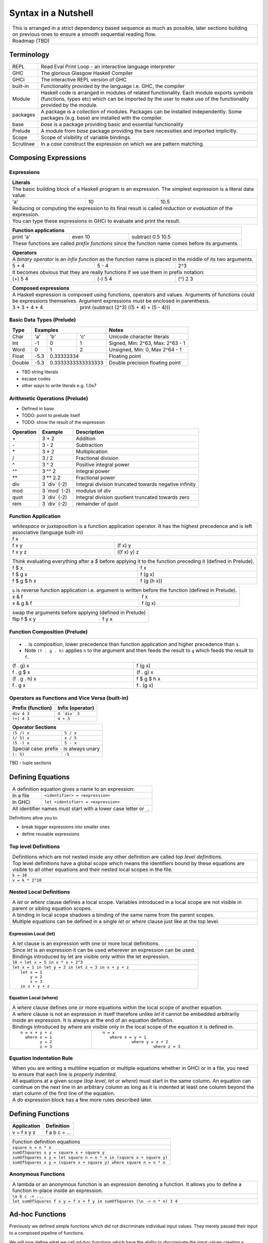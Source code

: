 Syntax in a Nutshell
====================

+-----------------------------------------------------------------------------+
| This is arranged in a strict dependency based sequence as much as possible, |
| later sections building on previous ones to ensure a smooth sequential      |
| reading flow.                                                               |
+-----------------------------------------------------------------------------+
| Roadmap (TBD)                                                               |
+-----------------------------------------------------------------------------+

Terminology
-----------

+----------+------------------------------------------------------------------+
| REPL     | Read Eval Print Loop - an interactive language interpreter       |
+----------+------------------------------------------------------------------+
| GHC      | The glorious Glasgow Haskell Compiler                            |
+----------+------------------------------------------------------------------+
| GHCi     | The interactive REPL version of GHC                              |
+----------+------------------------------------------------------------------+
| built-in | Functionality provided by the language i.e. GHC, the             |
|          | compiler                                                         |
+----------+------------------------------------------------------------------+
| Module   | Haskell code is arranged in modules of related functionality.    |
|          | Each module exports symbols (functions, types etc) which can be  |
|          | imported by the user to make use of the functionality provided   |
|          | by the module.                                                   |
+----------+------------------------------------------------------------------+
| packages | A package is a collection of modules. Packages can be installed  |
|          | independently. Some packages (e.g. base) are installed with the  |
|          | compiler.                                                        |
+----------+------------------------------------------------------------------+
| base     | `base` is a package providing basic and essential functionality  |
+----------+------------------------------------------------------------------+
| Prelude  | A module from `base` package providing the bare necessities and  |
|          | imported implicitly.                                             |
+----------+------------------------------------------------------------------+
| Scope    | Scope of visibility of variable bindings.                        |
+----------+------------------------------------------------------------------+
| Scrutinee| In a `case` construct the expression on which we are pattern     |
|          | matching.                                                        |
+----------+------------------------------------------------------------------+

Composing Expressions
---------------------

Expressions
~~~~~~~~~~~

+-----------------------------------------------------------------------------+
| Literals                                                                    |
+=============================================================================+
| The basic building block of a Haskell program is an expression. The         |
| simplest expression is a literal data value:                                |
+-----+----+------------------------------------------------------------------+
| 'a' | 10 | 10.5                                                             |
+-----+----+------------------------------------------------------------------+
| Reducing or computing the expression to its final result is called          |
| `reduction` or `evaluation` of the expression.                              |
+-----------------------------------------------------------------------------+
| You can type these expressions in GHCi to evaluate and print the result.    |
+-----------------------------------------------------------------------------+

+-----------------------------------------------------------------------------+
| Function applications                                                       |
+===========+===========+=====================================================+
| print 'a' | even 10   | subtract 0.5 10.5                                   |
+-----------+-----------+-----------------------------------------------------+
| These functions are called `prefix functions` since the function name comes |
| before its arguments.                                                       |
+-----------------------------------------------------------------------------+

+-----------------------------------------------------------------------------+
| Operators                                                                   |
+=============================================================================+
| A `binary operator` is an `infix function` as the function name is placed   |
| in the middle of its two arguments.                                         |
+---------+---------+---------------------------------------------------------+
| 5 + 4   | 5 - 4   | 2^3                                                     |
+---------+---------+---------------------------------------------------------+
| It becomes obvious that they are really functions if we use them in prefix  |
| notation:                                                                   |
+---------+---------+---------------------------------------------------------+
| (+) 5 4 | (-) 5 4 | (^) 2 3                                                 |
+---------+---------+---------------------------------------------------------+

+-----------------------------------------------------------------------------+
| Composed expressions                                                        |
+=============================================================================+
| A Haskell expression is composed using functions, operators and values.     |
| Arguments of functions could be expressions themselves. Argument            |
| expressions must be enclosed in parenthesis.                                |
+---------------+-------------------------------------------------------------+
| 3 * 3 + 4 * 4 | print (subtract (2^3) ((5 + 4) + (5 - 4)))                  |
+---------------+-------------------------------------------------------------+

Basic Data Types (Prelude)
~~~~~~~~~~~~~~~~~~~~~~~~~~

+----------+--------------------------------+---------------------------------+
| Type     | Examples                       | Notes                           |
+==========+==========+========+============+=================================+
| Char     | 'a'      | 'b'    | 'c'        | Unicode character literals      |
+----------+----------+--------+------------+---------------------------------+
| Int      | -1       | 0      | 1          | Signed, Min: 2^63, Max: 2^63 - 1|
+----------+----------+--------+------------+---------------------------------+
| Word     | 0        | 1      | 2          | Unsigned, Min: 0, Max 2^64 - 1  |
+----------+----------+--------+------------+---------------------------------+
| Float    | -5.3     | 0.33333334          | Floating point                  |
+----------+----------+---------------------+---------------------------------+
| Double   | -5.3     | 0.3333333333333333  | Double precision floating point |
+----------+----------+---------------------+---------------------------------+

* TBD string literals
* escape codes
* other ways to write literals e.g. 1.0e7

Arithmetic Operations (Prelude)
~~~~~~~~~~~~~~~~~~~~~~~~~~~~~~~

* Defined in base
* TODO: point to prelude itself
* TODO: show the result of the expression

+-----------+----------------+------------------------------------------------+
| Operation | Example        | Description                                    |
+===========+================+================================================+
| \+        | 3 + 2          | Addition                                       |
+-----------+----------------+------------------------------------------------+
| \-        | 3 - 2          | Subtraction                                    |
+-----------+----------------+------------------------------------------------+
| \*        | 3 * 2          | Multiplication                                 |
+-----------+----------------+------------------------------------------------+
| /         | 3 / 2          | Fractional division                            |
+-----------+----------------+------------------------------------------------+
| ^         | 3 ^ 2          | Positive integral power                        |
+-----------+----------------+------------------------------------------------+
| ^^        | 3 ^^ 2         | Integral power                                 |
+-----------+----------------+------------------------------------------------+
| \**       | 3 \** 2.2      | Fractional power                               |
+-----------+----------------+------------------------------------------------+
| div       | 3 \`div\` (-2) | Integral division truncated towards negative   |
|           |                | infinity                                       |
+-----------+----------------+------------------------------------------------+
| mod       | 3 \`mod\` (-2) | modulus of `div`                               |
+-----------+----------------+------------------------------------------------+
| quot      | 3 \`div\` (-2) | Integral division quotient truncated towards   |
|           |                | zero                                           |
+-----------+----------------+------------------------------------------------+
| rem       | 3 \`div\` (-2) | remainder of `quot`                            |
+-----------+----------------+------------------------------------------------+

Function Application
~~~~~~~~~~~~~~~~~~~~

+-----------------------------------------------------------------------------+
| `whitespace` or `juxtaposition` is a function application operator. It has  |
| the highest precedence and is left associative (language built-in)          |
+-----------------------------------------------------------------------------+
| f x                                                                         |
+---------+-------------------------------------------------------------------+
| f x y   | (f x) y                                                           |
+---------+-------------------------------------------------------------------+
| f x y z | ((f x) y) z                                                       |
+---------+-------------------------------------------------------------------+

+-----------------------------------------------------------------------------+
| Think evaluating everything after a `$` before applying it to the function  |
| preceding it (defined in Prelude).                                          |
+-------------+---------------------------------------------------------------+
| f $ x       | f x                                                           |
+-------------+---------------------------------------------------------------+
| f $ g x     | f (g x)                                                       |
+-------------+---------------------------------------------------------------+
| f $ g $ h x | f (g (h x))                                                   |
+-------------+---------------------------------------------------------------+

+-----------------------------------------------------------------------------+
| ``&`` is reverse function application i.e. argument is written before the   |
| function (defined in Prelude).                                              |
+-----------+-----------------------------------------------------------------+
| x & f     | f x                                                             |
+-----------+-----------------------------------------------------------------+
| x & g & f | f (g x)                                                         |
+-----------+-----------------------------------------------------------------+

+-----------------------------------------------------------------------------+
| swap the arguments before applying (defined in Prelude)                     |
+--------------+--------------------------------------------------------------+
| flip f $ x y | f y x                                                        |
+--------------+--------------------------------------------------------------+

Function Composition (Prelude)
~~~~~~~~~~~~~~~~~~~~~~~~~~~~~~

+-----------------------------------------------------------------------------+
| * ``.`` is composition, lower precedence than function application and      |
|   higher precedence than ``$``.                                             |
| * Note ``(f . g . h)`` applies ``h`` to the argument and then feeds the     |
|   result to ``g`` which feeds the result to ``f``.                          |
+-------------------+---------------------------------------------------------+
| (f . g) x         | f (g x)                                                 |
+-------------------+---------------------------------------------------------+
| f . g $ x         | (f . g) x                                               |
+-------------------+---------------------------------------------------------+
| (f . g . h) x     | f $ g $ h x                                             |
+-------------------+---------------------------------------------------------+
| f . g x           | f . (g x)                                               |
+-------------------+---------------------------------------------------------+

Operators as Functions and Vice Versa (built-in)
~~~~~~~~~~~~~~~~~~~~~~~~~~~~~~~~~~~~~~~~~~~~~~~~

+-------------------+--------------------------+
| Prefix (function) | Infix (operator)         |
+===================+==========================+
| ``div 4 3``       | ``4 `div` 3``            |
+-------------------+--------------------------+
| ``(+) 4 3``       | ``4 + 3``                |
+-------------------+--------------------------+

+---------------------------------------------+
| Operator Sections                           |
+=============+===============================+
| ``(5 /) x`` | ``5 / x``                     |
+-------------+-------------------------------+
| ``(/ 5) x`` | ``x / 5``                     |
+-------------+-------------------------------+
| ``(5 -) x`` | ``5 - x``                     |
+-------------+-------------------------------+
| Special case: prefix ``-`` is always unary  |
+-------------+-------------------------------+
| ``(- 5)``   | ``-5``                        |
+-------------+-------------------------------+

TBD - tuple sections

Defining Equations
------------------

+-----------------------------------------------------------------------------+
| A definition equation gives a name to an expression:                        |
+-----------+-----------------------------------------------------------------+
| In a file | ``<identifier> = <expression>``                                 |
+-----------+-----------------------------------------------------------------+
| In GHCi   | ``let <identifier> = <expression>``                             |
+-----------+-----------------------------------------------------------------+
| All identifier names must start with a lower case letter or ``_``.          |
+-----------------------------------------------------------------------------+

Definitions allow you to:

* break bigger expressions into smaller ones
* define reusable expressions

Top level Definitions
~~~~~~~~~~~~~~~~~~~~~

+-----------------------------------------------------------------------------+
| Definitions which are not nested inside any other definition are called     |
| `top level definitions`.                                                    |
+-----------------------------------------------------------------------------+
| Top level definitions have a global scope which means the identifiers bound |
| by these equations are visible to all other equations and their nested      |
| local scopes in the file.                                                   |
+-----------------------------------------------------------------------------+
| ``k = 10``                                                                  |
+-----------------------------------------------------------------------------+
| ``v = k * 2^10``                                                            |
+-----------------------------------------------------------------------------+

Nested Local Definitions
~~~~~~~~~~~~~~~~~~~~~~~~

+-----------------------------------------------------------------------------+
| A `let` or `where` clause defines a local scope. Variables introduced in a  |
| local scope are not visible in parent or sibling equation scopes.           |
+-----------------------------------------------------------------------------+
| A binding in local scope shadows a binding of the same name from the parent |
| scopes.                                                                     |
+-----------------------------------------------------------------------------+
| Multiple equations can be defined in a single `let` or `where` clause just  |
| like at the top level.                                                      |
+-----------------------------------------------------------------------------+

Expression Local (let)
^^^^^^^^^^^^^^^^^^^^^^

+-----------------------------------------------------------------------------+
| A `let` clause is an expression with one or more local definitions.         |
+-----------------------------------------------------------------------------+
| Since `let` is an expression it can be used wherever an expression can be   |
| used.                                                                       |
+-----------------------------------------------------------------------------+
| Bindings introduced by let are visible only within the let expression.      |
+-----------------------------------------------------------------------------+
| ``10 + let x = 5 in x * x + 2^3``                                           |
+-----------------------------------------------------------------------------+
| ``let x = 1 in let y = 2 in let z = 3 in x + y + z``                        |
+-----------------------------------------------------------------------------+
| ::                                                                          |
|                                                                             |
|   let x = 1                                                                 |
|       y = 2                                                                 |
|       z = 3                                                                 |
|   in x + y + z                                                              |
+-----------------------------------------------------------------------------+

Equation Local (where)
^^^^^^^^^^^^^^^^^^^^^^

+-----------------------------------------------------------------------------+
| A `where` clause defines one or more equations within the local scope       |
| of another equation.                                                        |
+-----------------------------------------------------------------------------+
| A `where` clause is not an expression in itself therefore unlike `let` it   |
| cannot be embedded arbitrarily inside an expression. It is always at the end|
| of an equation definition.                                                  |
+-----------------------------------------------------------------------------+
| Bindings introduced by where are visible only in the local scope of the     |
| equation it is defined in.                                                  |
+-------------------------+---------------------------------------------------+
| ::                      | ::                                                |
|                         |                                                   |
|  n = x + y + z          |  n = x                                            |
|    where x = 1          |     where x = y + 1                               |
|          y = 2          |              where y = z + 2                      |
|          z = 3          |                       where z = 3                 |
+-------------------------+---------------------------------------------------+

Equation Indentation Rule
~~~~~~~~~~~~~~~~~~~~~~~~~

+-----------------------------------------------------------------------------+
| When you are writing a multiline equation or multiple equations whether in  |
| GHCi or in a file, you need to ensure that each line is `properly indented`.|
+-----------------------------------------------------------------------------+
| All equations at a given scope (`top level`, `let` or `where`) must start   |
| in the same column.                                                         |
| An equation can continue on the next line in an arbitrary column            |
| as long as it is indented at least one column beyond the start column of    |
| the first line of the equation.                                             |
+-----------------------------------------------------------------------------+
| A `do` expression block has a few more rules described later.               |
+-----------------------------------------------------------------------------+

Defining Functions
------------------

+--------------+---------------+
| Application  | Definition    |
+==============+===============+
| v = f x y z  | f a b c = ... |
+--------------+---------------+

+-----------------------------------------------------------------------------+
| Function definition equations                                               |
+-----------------------------------------------------------------------------+
| ``square n = n * n``                                                        |
+-----------------------------------------------------------------------------+
| ``sumOfSquares x y = square x + square y``                                  |
+-----------------------------------------------------------------------------+
| ``sumOfSquares x y = let square n = n * n in (square x + square y)``        |
+-----------------------------------------------------------------------------+
| ``sumOfSquares x y = (square x + square y) where square n = n * n``         |
+-----------------------------------------------------------------------------+

Anonymous Functions
~~~~~~~~~~~~~~~~~~~

+-----------------------------------------------------------------------------+
| A lambda or an anonymous function is an expression denoting a function. It  |
| allows you to define a function in-place inside an expression.              |
+-----------------------------------------------------------------------------+
| ``\a b c -> ...``                                                           |
+-----------------------------------------------------------------------------+
| ``let sumOfSquares f x y = f x + f y in sumOfSquares (\n -> n * n) 3 4``    |
+-----------------------------------------------------------------------------+

Ad-hoc Functions
----------------

Previously we defined simple functions which did not discriminate individual
input values.  They merely passed their input to a composed pipeline of
functions.

We will now define what we call `ad-hoc functions` which have the ability to
discriminate the input values creating a custom input to output mapping.
Ad-hoc functions are implemented using case analysis on the algebraic
data type inputs and mapping individual input values to custom output values.

+--------------------------+---------------------+----------------------------+
| Data Level               | Bridge              | Type Level                 |
+==========================+=====================+============================+
| Data construction        |                     |                            |
+--------------------------+                     |                            |
| Case analysis            | Data declaration    |                            |
| (Ad-hoc Function)        |                     | Algebraic Data Types       |
+--------------------------+---------------------+----------------------------+

Data Declaration
~~~~~~~~~~~~~~~~

+-----------------------------------------------------------------------------+
| User defined algebraic data type.                                           |
+-----------------------------------------------------------------------------+
| ::                                                                          |
|                                                                             |
|   data Pair   = Pair Int Int deriving (Show, Eq)       -- Product           |
|   data Count  = Red Int | Green Int                    -- Sum               |
|   data List a = Empty | Cons a (List a)                -- Recursive         |
+-----------------------------------------------------------------------------+

Data Construction
~~~~~~~~~~~~~~~~~

+-----------------------------------------------------------------------------+
| Use a data constructor function, defined by a data declaration, to create a |
| data reference                                                              |
+-----------------------------------------------------------------------------+
| x = C a b c ...                                                             |
+-----------------------------------------------------------------------------+
| ::                                                                          |
|                                                                             |
|   let pair  = Pair 10 20                                                    |
|   let count = Red 5                                                         |
|   let list  = Cons 10 (Cons 20 Empty) :: List Int                           |
+-----------------------------------------------------------------------------+

Case Analysis (Ad-hoc Functions)
~~~~~~~~~~~~~~~~~~~~~~~~~~~~~~~~

Algebraic data types and case analysis are the primary tools to implement
ad-hoc functions.  Case analysis is a mechanism to navigate through the
choices (values) represented by an algebraic data type and apply distinct
transforms to map them to outputs.

A `case` expression is the only way (except syntactic sugars) to perform a case
analysis by deconstructing an algebraic data type via `pattern matching` and
mapping the individual deconstructions to corresponding output expressions.

Case Expression
~~~~~~~~~~~~~~~

+-----------------------------------------------------------------------------+
| A `case expression` is a direct translation of the mathematical definition  |
| of a function.                                                              |
| It is a map from individual constructor patterns of an `<input expr>` to    |
| corresponding output expressions.                                           |
+-----------------------------------------------------------------------------+
| ::                                                                          |
|                                                                             |
|  case <input expr> of                                                       |
|    C1 a b c ... -> <output expr1>                                           |
|    C2 a b c ... -> <output expr2>                                           |
|    x            -> <output expr3>                                           |
|    ...                                                                      |
+-----------------------------------------------------------------------------+
| `<input expr>` is called the `scrutinee` of the case expression.            |
+-----------------------------------------------------------------------------+
| Each line under the case statement specifies a mapping from a constructor   |
| pattern matching the scrutinee to an output expression.                     |
+-----------------------------------------------------------------------------+
| C1, C2 etc. are the constructors defined by the type of `<input expr>`.     |
+-----------------------------------------------------------------------------+
| ``a`` ``b`` ``c`` are variables corresponding to the components of the      |
| product type (if any) represented by the chosen constructor.                |
+-----------------------------------------------------------------------------+
| Patterns are matched from top to bottom. First pattern that matches the     |
| constructor of the scrutinee is chosen and the corresponding output         |
| expression is evaluated.                                                    |
+-----------------------------------------------------------------------------+
| This process of selecting a matching constructor of the sum type and then   |
| breaking apart the components of a product type constructor is called a     |
| `pattern match`.                                                            |
+-----------------------------------------------------------------------------+
| Patterns can be nested i.e. ``a`` ``b`` ``c`` themselves can be specified   |
| patterns deconstructing them further.                                       |
+-----------------------------------------------------------------------------+
| If the pattern being matched is a variable (e.g. ``x``) or ``_`` the match  |
| will always succeed (irrefutable). In case of ``_`` the input is discarded  |
| while in case of a variable the input is bound to that variable.            |
+-----------------------------------------------------------------------------+
| The output expressions can make use of the bindings ``a``, ``b``, ``c``.    |
+-----------------------------------------------------------------------------+
| All the output expressions must be of the same type i.e. the result type of |
| the case expression.                                                        |
+-----------------------------------------------------------------------------+

+-----------------------------------------------------------------------------+
| Some important facts about `case` and `pattern match`                       |
+=============================================================================+
| Case is the fundamental way to pattern match in Haskell. All other forms of |
| pattern matches are just syntactic sugar on top of case. It is helpful to   |
| think of other forms of pattern matches in terms of case to better          |
| understand them.                                                            |
+-----------------------------------------------------------------------------+
| The `scrutinee` of case is strictly evaluated to WHNF to enable the pattern |
| match. This is the exclusive source of all forms of strict evaluation in    |
| Haskell.                                                                    |
+-----------------------------------------------------------------------------+
| If you think about it, the fundamental purpose of branching in a            |
| programming language is to create a mapping - a function in mathematical    |
| sense. In Haskell, a case expression represents a function more explicitly; |
| therefore it does not have a separate branching primitive. All forms of     |
| branching is just syntactic sugar on top of case.                           |
+-----------------------------------------------------------------------------+

Multi Equation Function Definitions
~~~~~~~~~~~~~~~~~~~~~~~~~~~~~~~~~~~

An ad-hoc function can be defined more naturally as multiple equations. Each
equation defines the function for a certain input pattern by using a pattern
match on its arguments.  This is just a syntactic sugar on a `case` pattern
match.

+--------------------------------------+--------------------------------------+
| Function                             | Case                                 |
+--------------------------------------+--------------------------------------+
| ::                                   | ::                                   |
|                                      |                                      |
|  name Red   i = "R " ++ show i       |  name c = case c of                  |
|  name Green i = "G " ++ show i       |    Red   i -> "R " ++ show i         |
|                                      |    Green i -> "G " ++ show i         |
+--------------------------------------+--------------------------------------+
| All equations of a function must remain together i.e. no other definition   |
| can come between them.                                                      |
+-----------------------------------------------------------------------------+
| Just like `case` alternatives, patterns in equations are matched from top   |
| to bottom.                                                                  |
+-----------------------------------------------------------------------------+
| Multi equation functions can also be defined inside `let` and `where`       |
| clauses.                                                                    |
+-----------------------------------------------------------------------------+

Pattern Matches
~~~~~~~~~~~~~~~

+-----------------------------------------------------------------------------+
| In addition to `case` expression and `function definition` pattern matches  |
| can also be performed in `let` and `where` clauses.                         |
| The same pattern matching rules specified for `case` apply to other         |
| forms as well.                                                              |
+-----------------------------------------------------------------------------+
| Pattern matches in `case` and `function definition` are strict.             |
+-----------------------------------------------------------------------------+
| Pattern matches in `let` and `where` are lazy and irrefutable.              |
+-----------------------------------------------------------------------------+

Deconstructing a Product
^^^^^^^^^^^^^^^^^^^^^^^^

+-----------------------------------------------------------------------------+
| A product is deconstructed by specifying a variable for each component of   |
| the product.                                                                |
+-----------------------------------------------------------------------------+
| ::                                                                          |
|                                                                             |
|   let pair = Pair 10 20                                                     |
+--------------------------------------+--------------------------------------+
| Case                                 | Function                             |
+--------------------------------------+--------------------------------------+
| ::                                   | ::                                   |
|                                      |                                      |
|  case pair of                        |  total (Pair a b) = a + b            |
|    Pair a b -> a + b                 |                                      |
+--------------------------------------+--------------------------------------+
| Let                                  | Where                                |
+--------------------------------------+--------------------------------------+
| ::                                   | ::                                   |
|                                      |                                      |
|  let Pair a b = pair                 |  total = a + b                       |
|  in a + b                            |   where Pair a b = pair              |
+--------------------------------------+--------------------------------------+

Selecting Alternatives of a Sum
^^^^^^^^^^^^^^^^^^^^^^^^^^^^^^^

+-----------------------------------------------------------------------------+
| ::                                                                          |
|                                                                             |
|  let count = Red 5                                                          |
+-----------------------------------------------------------------------------+

+-----------------------------------------------------------------------------+
| Pattern match on a multi-constructor (sum) type may fail at                 |
| run time with a `non-exhaustive pattern match` error if it does not cover   |
| all constructors.                                                           |
+-----------------------------------------------------------------------------+
| Patterns are matched from top to bottom in sequence.                        |
+--------------------------------------+--------------------------------------+
| Case                                 | Function                             |
+--------------------------------------+--------------------------------------+
| ::                                   | ::                                   |
|                                      |                                      |
|  case count of                       |  name Red   i = "R " ++ show i       |
|    Red   i -> "R " ++ show i         |  name Green i = "G " ++ show i       |
|    Green i -> "G " ++ show i         |                                      |
+--------------------------------------+--------------------------------------+

+-----------------------------------------------------------------------------+
| Pattern matches in `let` and `where` are lazy or irrefutable. We can match  |
| any or all constructors but it may fail when we use the value belonging to  |
| a non-matching constructor.                                                 |
+--------------------------------------+--------------------------------------+
| Let                                  | Where                                |
+--------------------------------------+--------------------------------------+
| ::                                   | ::                                   |
|                                      |                                      |
|  let Red i = count                   |  reds = "R " ++ show i               |
|  in "R " ++ show i                   |    where Red i = count               |
|                                      |                                      |
|  -- this match will fail             |  -- this match will fail             |
|  let Green i = count                 |  greens = "G " ++ show i             |
|  in "G " ++ show i                   |    where Green i = count             |
+--------------------------------------+--------------------------------------+

More on Pattern Matches
^^^^^^^^^^^^^^^^^^^^^^^

+-----------------------------------------------------------------------------+
| ::                                                                          |
|                                                                             |
|  data Pair = Pair (Int, Int) (Int, Int)                                     |
|  let  pair = Pair (1, 2) (3, 4)                                             |
+-------------------------+---------------------------------------------------+
| Nested pattern          | ``total (Pair a (i, j))   = i + j``               |
+-------------------------+---------------------------------------------------+
| Wild card (``_``) match | ``total (Pair _ (i, j))   = i + j``               |
+-------------------------+---------------------------------------------------+
| `As pattern`            | ``total (Pair a b@(i, j)) = (i + j, b)``          |
| (``b`` as ``(i, j)``)   |                                                   |
+-------------------------+---------------------------------------------------+
| `b` will be bound to the original argument passed and `i` and `j` will be   |
| bound to the deconstructed components of `b`. Pattern match of `b` is       |
| irrefutable since `b` matches the incoming argument as it is.               |
+-----------------------------------------------------------------------------+

Irrefutable Pattern Matches
^^^^^^^^^^^^^^^^^^^^^^^^^^^

+-----------------------------------------------------------------------------+
| Irrefutable means the pattern is bound to match. When multiple              |
| alternatives are possible it implies that the pattern is chosen and no more |
| alternatives will be tried.                                                 |
+-----------------------------------------------------------------------------+

+-------------------------------------+---------------------------------------+
| Irrefutables that cannot fail       | Irrefutables that can fail            |
+=====================================+=======================================+
| Wildcards (``_`` or a variable)     | As patterns                           |
+-------------------------------------+---------------------------------------+
|                                     | Patterns in `let` and `where`         |
+-------------------------------------+---------------------------------------+
|                                     | Patterns marked lazy using ``~``      |
+-------------------------------------+---------------------------------------+
| Note pattern match on a single constructor data type can never fail.        |
+-----------------------------------------------------------------------------+

Basic Algebraic Data Types (Prelude)
------------------------------------

* TODO: provide links to the definitions in base
* Provide the definitions as well

+----------+----------------------------------+-------------------------------+
| Type     | Values                           | Description                   |
+==========+==========+==========+============+===============================+
| Bool     | True     | False    |            |                               |
+----------+----------+----------+------------+-------------------------------+
| [a]      | []       | 1 : []   | 1 : 2 : [] | List of Int                   |
|          |          |          |            | Explicit constructor syntax   |
|          +----------+----------+------------+-------------------------------+
|          | []       | [1]      | [1,2]      | Sugared syntax                |
|          +----------+----------+------------+-------------------------------+
|          | []       | ['a']    | ['a','b']  | List of chars (String)        |
|          +----------+----------+------------+-------------------------------+
|          | ""       | "a"      | "ab"       | String literals               |
+----------+----------+----------+------------+-------------------------------+
| ()       | ()       |          |            | Void value or empty tuple     |
+----------+----------+----------+------------+-------------------------------+
| (a, b)   | (1, 'a') | (0.3, 1) | (1, 2)     | Two Tuple                     |
+----------+----------+----------+------------+-------------------------------+

Boolean Conditions
------------------

Comparisons resulting in Booleans (Prelude)
~~~~~~~~~~~~~~~~~~~~~~~~~~~~~~~~~~~~~~~~~~~

+-----------+-------------+-------------------------+
| ==        | 3 == 2      |  Equals                 |
+-----------+-------------+-------------------------+
| /=        | 3 /= 2      |  Not equal              |
+-----------+-------------+-------------------------+
| >         | 3 >  2      |  Greater than           |
+-----------+-------------+-------------------------+
| >=        | 3 >= 2      |  Greater than or equal  |
+-----------+-------------+-------------------------+
| <         | 3 <  2      |  Less than              |
+-----------+-------------+-------------------------+
| <=        | 3 <= 2      |  Less than or equal     |
+-----------+-------------+-------------------------+

Operations on Booleans (Prelude)
~~~~~~~~~~~~~~~~~~~~~~~~~~~~~~~~

+-----------+---------------+-------------------------+
| Operation | Example       | Remarks                 |
+===========+===============+=========================+
| ==        | True == False |                         |
+-----------+---------------+-------------------------+
| /=        | True /= False |                         |
+-----------+---------------+-------------------------+
| ||        | True || False |                         |
+-----------+---------------+-------------------------+
| &&        | True && False |                         |
+-----------+---------------+-------------------------+
| not       | not True      |                         |
+-----------+---------------+-------------------------+

Branching on Booleans
~~~~~~~~~~~~~~~~~~~~~

+-----------------------------------------------------------------------------+
| `if` statement is just a syntactic sugar on top of a `case` scrutiny on     |
| `Bool`                                                                      |
+------------------------------------+----------------------------------------+
| ::                                 | ::                                     |
|                                    |                                        |
|  case pred of                      |  if pred                               |
|    True ->  expr1                  |  then expr1                            |
|    False -> expr2                  |  else expr2                            |
+------------------------------------+----------------------------------------+

+-----------------------------------------------------------------------------+
| Boolean Guards                                                              |
+-----------------------------------------------------------------------------+
| A pattern match selects a branch solely based on the constructor            |
| pattern. However, it can always be refined by adding boolean `guards`.      |
+-----------------------------------------------------------------------------+
| * Guards are specified as comma separated boolean conditions.               |
| * Guards can use deconstructed variables in conditions.                     |
| * If a condition results in ``False`` the guard and the pattern match fails.|
+--------------------------------------+--------------------------------------+
| Case                                 | Function                             |
+--------------------------------------+--------------------------------------+
| ::                                   | ::                                   |
|                                      |                                      |
|  case count of                       |  name Red   i | i < 5 = "R few"      |
|    Red   i | i < 5                   |  name Red   i | i >= 5, i < 10       |
|            -> "R few"                |                       = "R some"     |
|    Red   i | i >= 5, i < 10          |  name Red   _         = "R many"     |
|            -> "R some"               |  name Green i = "G " ++ show i       |
|    Red _   -> "R many"               |                                      |
|    Green i -> "G " ++ show i         |                                      |
+--------------------------------------+--------------------------------------+

Filenames
---------

+-----------+------------------+
| Extension | Meaning          |
+-----------+------------------+
| .hs       | Haskell          |
+-----------+------------------+
| .lhs      | Literate Haskell |
+-----------+------------------+

Importing Modules
-----------------

+---------------------------------------------------------------------------------------+
| Assume you want to import the function ``take`` from module ``Data.List``             |
+---------------------------------+--------------------------------+--------------------+
| import directive                | Description                    | Using ``take``     |
+=================================+================================+====================+
| import Data.List                | imports everything             | ``take``           |
+---------------------------------+--------------------------------+--------------------+
| import Data.List (take)         | import only ``take``           | ``take``           |
+---------------------------------+--------------------------------+--------------------+
| import qualified Data.List      | All qualified by ``Data.List`` | ``Data.List.take`` |
+---------------------------------+--------------------------------+--------------------+
| import qualified Data.List as L | All qualified by ``L``         | ``L.take``         |
+---------------------------------+--------------------------------+--------------------+

Defining Modules
----------------

TBD - module declaration: module X where ...

Lists
~~~~~

::

  data []   a = []    | :    a (List a)                -- Recursive

Note that Haskell's built-in list is not really a special syntax it is a user
defined data type, '[]' is the empty list constructor and ':' is the Cons
constructor. Though there is a syntactic sugar to specify lists in a more
convenient way [1, 2] is equivalent to 1 : 2 : [].

* List comprehensions
* See prelude for list functions

Do Expression
-------------

* TBD
* let in a do block
* where in a do block - cannot refer to bindings extracted from a monad

+-----------------------------------------------------------------------------+
| Multiline expressions in do syntax must be indented beyond the variable name|
+------------------------------------+----------------------------------------+
| Correct                            | Wrong                                  |
+------------------------------------+----------------------------------------+
| ::                                 | ::                                     |
|                                    |                                        |
|  main = do                         |  main = do                             |
|    let foo = case 0 of             |    let foo = case 0 of                 |
|         0 -> 4                     |        0 -> 4                          |
|    return ()                       |    return ()                           |
+------------------------------------+----------------------------------------+

Operators
---------

+-----------------------------------------------------------------------------+
| Operators are just ordinary functions with a default infix syntax.          |
| The only additional property of an operator is its fixity.                  |
| TODO: What makes a valid operator identifier?                               |
+-----------------------------------------------------------------------------+

+---------------+-------------------------------------------------------------+
| Precedence    | Higher precedence operator is evaluated before lower.       |
+---------------+-------------------------------------------------------------+
| Associativity | How operators of the same precedence are grouped in the     |
|               | absence of parentheses.                                     |
+---------------+-------------------------------------------------------------+
| Fixity        | Precedence and associativity together is called fixity      |
+---------------+--------------+--------------+-------------------------------+
| Associative   | (1 + 2) + 3  | 1 + 2 + 3    | 1 + (2 + 3)                   |
+---------------+--------------+--------------+-------------------------------+
| Right         |              | 1 : 2 : []   | 1 : (2 : [])                  |
| Associative   |              |              |                               |
+---------------+--------------+--------------+-------------------------------+
| Left          | ((f x) y) z  | f x y z      |                               |
| Associative   |              |              |                               |
+---------------+--------------+--------------+-------------------------------+

Defining Operator Fixity (Precedence and Associativity)
~~~~~~~~~~~~~~~~~~~~~~~~~~~~~~~~~~~~~~~~~~~~~~~~~~~~~~~

+-------------------+---------------------------------------------------------+
| Default fixity    | Left associative, precedence 9                          |
+-------------------+---------------------------------------------------------+
| Associative       | ``infix <precedence> <op>``                             |
+-------------------+---------------------------------------------------------+
| Left associative  | ``infixl <precedence> <op>``                            |
+-------------------+---------------------------------------------------------+
| Right associative | ``infixr <precedence> <op>``                            |
+-------------------+---------------------------------------------------------+
| Precedence is an integer ranging from 0-9.                                  |
+-----------------------------------------------------------------------------+
| Numerically higher precedence operators are evaluated before lower.         |
+-----------------------------------------------------------------------------+
| Operators at the same precedence cannot be used in a single                 |
| expression without using explicit parenthesis.                              |
+-----------------------------------------------------------------------------+
| There are only two built-in operators i.e. a record creation or update      |
| (``{}``) and function application (whitespace or juxtaposition).            |
+-----------------------------------------------------------------------------+

Fixity of common operators
~~~~~~~~~~~~~~~~~~~~~~~~~~

+---------------------+-----+------------+------------------------------------------+---------------------+---------------+---------------------+
| Groups              | Prec| Op         | Description                              | Left Associative    | Associativity | Right Associative   |
|                     |     |            |                                          |                     | Reason        |                     |
+=====================+=====+============+==========================================+=====================+===============+=====================+
| Functionish (       |     | {}         | Record application (built-in)            | ({...} {...}) {...} |               |                     |
| application, index) +-----+------------+------------------------------------------+---------------------+---------------+---------------------+
|                     |     |            | Function application (built-in)          | (f x) y             |               |                     |
|                     +-----+------------+------------------------------------------+---------------------+---------------+---------------------+
|                     | 9   | .          | Function composition                     |                     | Reduction     | f . (g . h)         |
|                     |     +------------+------------------------------------------+---------------------+---------------+---------------------+
|                     |     | !!         | List index                               | (a !! 2) !! 3       |               |                     |
|                     |     +------------+------------------------------------------+---------------------+---------------+---------------------+
|                     |     | !          | Map, Array index                         | (a ! 2) ! 3         |               |                     |
|                     |     +------------+------------------------------------------+---------------------+---------------+---------------------+
|                     |     | ``\\``     | Map subtract                             | ``(a \\ b) \\ c``   | ?             |                     |
|                     |     +------------+------------------------------------------+---------------------+---------------+---------------------+
|                     |     | //         | Array append                             | (a // b) // c       | ?             |                     |
+---------------------+-----+------------+------------------------------------------+---------------------+---------------+---------------------+
| Arithmetic (        | 7   | / *        | Multiplication and division              | (1 / 2) / 2         | Rounding      |                     |
| Numeric, list)      +-----+------------+------------------------------------------+---------------------+---------------+---------------------+
|                     | 6   | \+ -       | Addition and subtraction                 | (1 + 2) + 2         | Overflow      |                     |
|                     +-----+------------+------------------------------------------+---------------------+---------------+---------------------+
|                     | 5   | :          | List construction                        |                     |               | 1 : (2 : [])        |
|                     |     +------------+------------------------------------------+---------------------+---------------+---------------------+
|                     |     | ++         | List append                              |                     | Reduction     | a ++ (b ++ c)       |
|                     |     +------------+------------------------------------------+---------------------+---------------+---------------------+
|                     |     | ``\\``     | List subtract                            |                                                           |
+---------------------+-----+------------+------------------------------------------+-----------------------------------------------------------+
| Comparisons &       | 4   | == /=      | Comparisons and predicates               |                                                           |
| Boolean             |     | < <= > >=  |                                          |                                                           |
|                     |     | elem       |                                          |                                                           |
|                     |     | notElem    |                                          |                                                           |
|                     +-----+------------+------------------------------------------+---------------------+---------------+---------------------+
|                     | 3   | &&         | boolean `and`                            |                     | Reduction     | a && (b && c)       |
|                     +-----+------------+------------------------------------------+---------------------+---------------+---------------------+
|                     | 2   | ||         | boolean `or`                             |                     | Reduction     | a || (b || c)       |
+---------------------+-----+------------+------------------------------------------+---------------------+---------------+---------------------+
| Sequencing & $      | 1   | >> >>=     | Sequencing                               | (a >> b) >> c       |               |                     |
|                     +-----+------------+------------------------------------------+---------------------+---------------+---------------------+
|                     | 0   | $          | function application                     |                     |               | f $ (g $ h x)       |
+---------------------+-----+------------+------------------------------------------+---------------------+---------------+---------------------+
| $ is just opposite of normal function application (juxtaposition or whitespace) i.e. lowest precedence and right associative.                 |
+-----------------------------------------------------------------------------------------------------------------------------------------------+
| Note that only ``:`` and ``$`` are right associative due to inherent semantics, the rest are right associative                                |
| only to force the reduction order of the expression for performance reasons or to force evaluation semantics.                                 |
+-----------------------------------------------------------------------------------------------------------------------------------------------+
| Note also that all left associative operations are left associative because of inherent semantics.                                            |
+-----------------------------------------------------------------------------------------------------------------------------------------------+
| For any other operators not in this table use hoogle to see the fixity in documentation or code.                                              |
+-----------------------------------------------------------------------------------------------------------------------------------------------+

+-----------------------------------------------------------------------------+
| Some Precedence Examples                                                    |
+==================================+==========================================+
| show R {x = 1, y = 1}            | show (R {x = 1, y = 1})                  |
+----------------------------------+------------------------------------------+
| f . g x                          | f . (g x)                                |
+----------------------------------+------------------------------------------+
| 1 * 2 + 3 + 4 / 5                | (1 * 2) + 3 + (4 / 5)                    |
+----------------------------------+------------------------------------------+
| 1 + 2 : 3 : []                   | (1 + 2) : 3 : []                         |
+----------------------------------+------------------------------------------+
| 1 == 1 && 2 > 1                  | (1 == 1) && (2 > 1)                      |
+----------------------------------+------------------------------------------+
| False && True || True            | (False && True) || True                  |
+----------------------------------+------------------------------------------+
| ``"a" ++ "b" \\ "a"``            | Cannot mix different operators with      |
|                                  | same precedence                          |
+----------------------------------+------------------------------------------+

Type Level Syntax
-----------------

Type Signatures
~~~~~~~~~~~~~~~

+-----------------------------------------------------------------------------+
| A type signature can be associated with an identifer or an expression using |
| the ``::`` operator which can be read as `has type`.                        |
+----------------+------------------------------------------------------------+
| Type signature | ``<identifier or expression> :: <type>``                   |
+----------------+------------------------------------------------------------+
| A type is a type level value which can be specified as a type               |
| identifier or a value composed using type functions.                        |
+-----------------------------------------------------------------------------+

+--------------------+--------------------------------------------------------+
| Identifier         | ::                                                     |
|                    |                                                        |
|                    |   v :: Int                                             |
|                    |   v = 10                                               |
+--------------------+--------------------------------------------------------+
| Expression         | ::                                                     |
|                    |                                                        |
|                    |   v = 10 :: Int                                        |
+--------------------+--------------------------------------------------------+
| Typed Holes (GHC 7.8.1)                                                     |
+-----------------------------------------------------------------------------+
| Use ``_`` wildcard in place of a value to indicate a type hole. GHC         |
| will report the inferred type of the value to be used in place of the hole. |
+--------------------+--------------------------------------------------------+
| Typed hole         | ::                                                     |
|                    |                                                        |
|                    |  v :: Int                                              |
|                    |  v = _ + 10                                            |
+--------------------+--------------------------------------------------------+

Type Operators
~~~~~~~~~~~~~~

+-----------------------------------------------------------------------------+
| ``->`` is a right associative type operator which is used to generate type  |
| signatures of functions. It takes a function's `argument type` and          |
| `return type` as operands and generates a function type.                    |
+-----------------------------------------------------------------------------+
| A function taking an `Int` argument `x` and returning an `Int`:             |
+-----------------------------------------------------------------------------+
| ::                                                                          |
|                                                                             |
|  inc :: (->) Int Int    -- function form                                    |
|  inc :: Int -> Int      -- operator form                                    |
|  inc x = x + 1                                                              |
+-----------------------------------------------------------------------------+
| A multi argument function is really a single argument function returning    |
| another function which consumes the rest of the arguments.                  |
| A function taking two `Int` arguments `x` and `y` and returning an `Int`:   |
+-----------------------------------------------------------------------------+
| ::                                                                          |
|                                                                             |
|  add :: (->) Int ((->) Int Int)  -- function form                           |
|  add :: Int -> (Int -> Int)      -- explicit right associative form         |
|  add :: Int -> Int -> Int        -- commonly used infix form                |
|  add x y = x + y                                                            |
+-----------------------------------------------------------------------------+

Namespaces
----------

+-----------------------------------------------------------------------------+
| Identifiers starting with an `uppercase` letter                             |
+--------------------+-------------------+------------------------------------+
| Module identifiers | Type constructors | Data constructors                  |
+--------------------+-------------------+------------------------------------+
| These three namespaces can use the same identifier names without conflict.  |
+-----------------------------------------------------------------------------+
| ::                                                                          |
|                                                                             |
|  -- 'Play' refers to three distinct objects in three distinct namespace     |
|  module Play where         -- module name                                   |
|  data Play a =             -- type constructor                              |
|       Play a               -- data constructor                              |
+-----------------------------------------------------------------------------+

+-----------------------------------------------------------------------------+
| Identifiers starting with a `lowercase` letter                              |
+------------------------------------+----------------------------------------+
| type variables                     | term variables                         |
+------------------------------------+----------------------------------------+
| These two namespaces can use the same identifier names without conflict.    |
+-----------------------------------------------------------------------------+
| ::                                                                          |
|                                                                             |
|  -- identifier 'play' refers to three distinct objects                      |
|  play ::               -- function name                                     |
|       play -> play     -- type variable                                     |
|  play play = play      -- function name (global scoped)                     |
|                        -- parameter name (local scoped)                     |
+-----------------------------------------------------------------------------+

References
----------

* https://www.haskell.org/hoogle/ One stop shop for any help including keywords
* https://wiki.haskell.org/Keywords Description of all keywords
* https://hackage.haskell.org/package/base-4.9.0.0/docs/Prelude.html
* https://hackage.haskell.org/package/base
* https://hackage.haskell.org/ All Haskell packages and their documentation

* Its a good idea to get familiar with Prelude and then other modules in the
  base package after you are familiar with the basic syntax.

